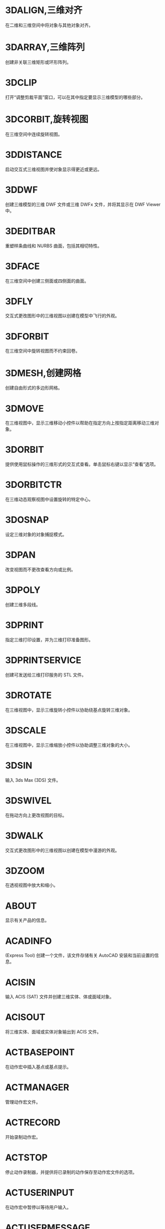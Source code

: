 * 3DALIGN,三维对齐
在二维和三维空间中将对象与其他对象对齐。

* 3DARRAY,三维阵列
创建非关联三维矩形或环形阵列。

* 3DCLIP
打开“调整剪裁平面”窗口，可以在其中指定要显示三维模型的哪些部分。

* 3DCORBIT,旋转视图
在三维空间中连续旋转视图。

* 3DDISTANCE
启动交互式三维视图并使对象显示得更近或更远。

* 3DDWF
创建三维模型的三维 DWF 文件或三维 DWFx 文件，并将其显示在 DWF Viewer 中。

* 3DEDITBAR
重塑样条曲线和 NURBS 曲面，包括其相切特性。

* 3DFACE
在三维空间中创建三侧面或四侧面的曲面。

* 3DFLY
交互式更改图形中的三维视图以创建在模型中飞行的外观。

* 3DFORBIT
在三维空间中旋转视图而不约束回卷。

* 3DMESH,创建网格
创建自由形式的多边形网格。

* 3DMOVE
在三维视图中，显示三维移动小控件以帮助在指定方向上按指定距离移动三维对象。

* 3DORBIT
提供使用鼠标操作的三维形式的交互式查看。单击鼠标右键以显示“查看”选项。

* 3DORBITCTR
在三维动态观察视图中设置旋转的特定中心。

* 3DOSNAP
设定三维对象的对象捕捉模式。

* 3DPAN
改变视图而不更改查看方向或比例。

* 3DPOLY
创建三维多段线。

* 3DPRINT
指定三维打印设置，并为三维打印准备图形。

* 3DPRINTSERVICE
创建可发送给三维打印服务的 STL 文件。

* 3DROTATE
在三维视图中，显示三维旋转小控件以协助绕基点旋转三维对象。

* 3DSCALE
在三维视图中，显示三维缩放小控件以协助调整三维对象的大小。

* 3DSIN
输入 3ds Max (3DS) 文件。

* 3DSWIVEL
在拖动方向上更改视图的目标。

* 3DWALK
交互式更改图形中的三维视图以创建在模型中漫游的外观。

* 3DZOOM
在透视视图中放大和缩小。

* ABOUT
显示有关产品的信息。

* ACADINFO
(Express Tool)
创建一个文件，该文件存储有关 AutoCAD 安装和当前设置的信息。

* ACISIN
输入 ACIS (SAT) 文件并创建三维实体、体或面域对象。

* ACISOUT
将三维实体、面域或实体对象输出到 ACIS 文件。

* ACTBASEPOINT
在动作宏中插入基点或基点提示。

* ACTMANAGER
管理动作宏文件。

* ACTRECORD
开始录制动作宏。

* ACTSTOP
停止动作录制器，并提供将已录制的动作保存至动作宏文件的选项。

* ACTUSERINPUT
在动作宏中暂停以等待用户输入。

* ACTUSERMESSAGE
将用户消息插入动作宏中。

* ADCCLOSE
关闭设计中心。

* ADCENTER
管理和插入诸如块、外部参照和填充图案等内容。

* ADCNAVIGATE
在“设计中心文件夹”选项卡中加载指定的图形文件、文件夹或网络路径。

* ADDSELECTED
创建一个新对象，该对象与选定对象具有相同的类型和常规特性，但具有不同的几何值。

* ADJUST
调整选定参考底图（DWF、DWFx、PDF 或 DGN）或图像的淡入度、对比度和单色设置。

* ALIASEDIT
(Express Tool)
创建、修改和删除 AutoCAD 命令别名。

* ALIGN
在二维和三维空间中将对象与其他对象对齐。

* ALIGNSPACE
(Express Tool)
基于在模型空间和图纸空间中指定的对齐点，在布局视口中调整视图的平移和缩放因子。

* AMECONVERT
将 AME 实体模型转换为 AutoCAD 实体对象。

* ANALYSISCURVATURE
在曲面上显示渐变色，以便评估曲面曲率的不同方面。

* ANALYSISDRAFT
在三维模型上显示渐变色，以便评估某部分与其模具之间是否具有足够的空间。

* ANALYSISOPTIONS
设置斑纹、曲率和拔模分析的显示选项。

* ANALYSISZEBRA
将条纹投影到三维模型上，以便分析曲面连续性。

* ANIPATH
保存相机在三维模型中移动或平移的动画。

* ANNORESET
重置选定注释性对象的所有换算比例图示的位置。

* ANNOUPDATE
更新现有注释性对象，使之与其样式的当前特性相匹配。

* APERTURE
控制对象捕捉靶框大小。

* APPAUTOLOADER
列出或重新加载在应用程序插件文件夹中的所有插件。

* APPLOAD
加载和卸载应用程序，定义要在启动时加载的应用程序。

* APPSTORE
打开 Autodesk App Store 网站。

* ARC, 圆弧
创建圆弧。

* ARCHIVE
将当前图纸集文件打包存储。

* ARCTEXT
(Express Tool)
沿圆弧放置文字。

* AREA,面积
计算对象或所定义区域的面积和周长。

* ARRAY,阵列
创建按指定方式排列的对象副本。

* ARRAYCLASSIC
使用传统对话框创建阵列。

* ARRAYCLOSE
保存或放弃对阵列的源对象的更改并退出阵列编辑状态。

* ARRAYEDIT
编辑关联阵列对象及其源对象。

* ARRAYPATH
沿路径或部分路径均匀分布对象副本。

* ARRAYPOLAR
围绕中心点或旋转轴在环形阵列中均匀分布对象副本。

* ARRAYRECT
将对象副本分布到行、列和标高的任意组合。

* ARX
加载、卸载 ObjectARX 应用程序并提供相关信息。

* ATTACH
将参照插入到外部文件，例如其他图形、光栅图像、点云、协调模型和参考底图。

* ATTACHURL
将超链接附着到图形中的对象或区域。

* ATTDEF
创建用于在块中存储数据的属性定义。

* ATTDISP
控制图形中所有块属性的可见性覆盖。

* ATTEDIT
更改块中的属性信息。

* ATTEXT
将与块关联的属性数据、文字信息提取到文件中。

* ATTIN
(Express Tool)
从外部制表符分隔的 ASCII 文件输入块属性值。

* ATTIPEDIT
更改块中属性的文本内容。

* ATTOUT
(Express Tool)
将块属性值输出为以制表符分隔的 ASCII 格式的外部文件。

* ATTREDEF
重定义块并更新关联属性。

* ATTSYNC
将块定义中的属性更改应用于所有块参照。

* AUDIT
检查图形的完整性并更正某些错误。

* AUTOCONSTRAIN
根据对象相对于彼此的方向将几何约束应用于对象的选择集。

* AUTOPUBLISH
将图形自动发布为 DWF、DWFx 或 PDF 文件，发布至指定位置。

* BACKGROUND
定义命名视图背景的类型、颜色、效果和位置。

* BACTION
向动态块定义中添加动作。

* BACTIONBAR
为参数对象的选择集显示或隐藏动作栏。

* BACTIONSET
指定与动态块定义中的动作相关联的对象选择集。

* BACTIONTOOL
向动态块定义中添加动作。

* BASE命令, 基点
为当前图形设置插入基点。

* BASSOCIATE
将动作与动态块定义中的参数相关联。

* BATTMAN
管理选定块定义的属性。

* BATTORDER
指定块属性的顺序。

* BAUTHORPALETTE
打开块编辑器中的“块编写选项板”窗口。

* BAUTHORPALETTECLOSE
关闭块编辑器中的“块编写选项板”窗口。

* BCLOSE
关闭块编辑器。

* BCONSTRUCTION
将块几何图形转换为可能会隐藏或显示的构造几何图形。

* BCOUNT
(Express Tool)
为选择集或整个图形中的每个块，创建实例数的报告。

* BCPARAMETER
将约束参数应用于选定的对象，或将标注约束转换为参数约束。

* BCYCLEORDER
更改动态块参照夹点的循环次序。

* BEDIT
在块编辑器中打开块定义。

* BESETTINGS
显示“块编辑器设置”对话框。

* BEXTEND
(Express Tool)
将对象扩展为块。

* BGRIPSET
创建、删除或重置与参数相关联的夹点。

* BLEND
在两条选定直线或曲线之间的间隙中创建样条曲线。

* BLOCK
从选定的对象中创建一个块定义。

* BLOCK?
(Express Tool)
在块定义中列出对象。

* BLOCKICON
为 AutoCAD 设计中心中显示的块生成预览图像。

* BLOCKREPLACE
(Express Tool)
将指定块的所有实例替换为不同的块。

* BLOCKSPALETTE
显示“块”选项板，可用于将块和图形插入到当前图形中。

* BLOCKSPALETTECLOSE
关闭“块”选项板。

* BLOCKTOXREF
(Express Tool)
将指定块的所有实例替换为外部参照。

* BLOOKUPTABLE
为动态块定义显示或创建查寻表。

* BMPOUT
将选定对象以与设备无关的位图格式保存到文件中。

* BOUNDARY
从封闭区域创建面域或多段线。

* BOX
创建三维实体长方体。

* BPARAMETER
向动态块定义中添加带有夹点的参数。

* BREAK
在两点之间打断选定对象。

* BREAKATPOINT
在指定点处将选定对象打断为两个对象。

* BREAKLINE
(Express Tool)
创建特征线，以及包含特征线符号的多段线。

* BREP
删除三维实体和复合实体的历史记录以及曲面的关联性。

* BROWSER
启动系统注册表中定义的默认 Web 浏览器。

* BSAVE
保存当前块定义。

* BSAVEAS
用新名称保存当前块定义的副本。

* BSCALE
(Express Tool)
相对于其插入点缩放块参照。

* BTABLE
将块的变量存储在块特性表中。

* BTESTBLOCK
在块编辑器内显示一个窗口，以测试动态块。

* BTRIM
(Express Tool)
将对象修剪为块。

* BURST
(Express Tool)
分解选定的块，同时保留块图层，并将属性值转换为文字对象。

* BVHIDE
使对象在动态块定义中的当前可见性状态下不可见，或在所有可见性状态下均不可见。

* BVSHOW
使对象在动态块定义中的当前可见性状态下可见，或在所有可见性状态下均可见。

* BVSTATE
创建、设置或删除动态块中的可见性状态。

* CAL
在命令提示下或在命令中计算数学和几何表达式。

* CAMERA
设置相机位置和目标位置，以创建并保存对象的三维透视视图。

* CDORDER
(Express Tool)
按选定对象的颜色编号排列其绘图顺序。

* CENTERDISASSOCIATE
从中心标记或中心线定义的对象中删除其关联性。

* CENTERLINE
创建与所选线和线性多段线线段关联的中心线几何图形。

* CENTERMARK
在选定的圆或圆弧的中心处创建关联的十字形标记。

* CENTERREASSOCIATE
将中心标记或中心线对象关联或者重新关联至选定的对象。

* CENTERRESET
将中心线重置为在 CENTEREXE 系统变量中指定的当前值。

* CHAMFER,倒角,斜角
为两个二维对象的边或三维实体的相邻面创建斜角或者倒角。

* CHAMFEREDGE
为三维实体边和曲面边建立倒角。

* CHANGE,更改特性
更改现有对象的特性。

* CHECKSTANDARDS
检查当前图形中是否存在标准冲突。

* CHPROP
更改对象的特性。

* CHSPACE
在布局上，在模型空间和图纸空间之间传输选定对象。

* CHURLS
(Express Tool)
提供一种方法，用来编辑以前为选定对象附着的 URL。

* CIRCLE,圆
创建圆。

* CLASSICGROUP
打开传统“对象编组”对话框。

* CLASSICIMAGE
管理当前图形中的参照图像文件。

* CLASSICINSERT
使用经典版本的 INSERT 命令，将块或图形插入到当前图形中。

* CLASSICLAYER
打开传统图层特性管理器。

* CLASSICXREF
管理当前图形中的参照图形文件。

* CLEANSCREENOFF
恢复在使用 CLEANSCREENON 之前的显示状态。

* CLEANSCREENON
清除工具栏和可固定窗口（命令窗口除外）的屏幕。

* CLIP
将选定对象（如块、外部参照、图像、视口和参考底图）修剪到指定的边界。

* CLIPIT
(Express Tool)
使用直线和曲线剪裁外部参照或图像。

* CLOSE
关闭当前图形。

* CLOSEALL
关闭当前所有打开的图形。

* CLOSEALLOTHER
关闭所有其他打开的图形，当前图形除外。

* COLOR
设置新对象的颜色。

* COMMANDLINE
显示“命令”窗口。

* COMMANDLINEHIDE
隐藏命令窗口。

* COMPARE
将指定图形文件与当前图形文件进行比较，在修订云线中使用颜色亮显差异。

* COMPARECLOSE
关闭“DWG 比较”工具栏并结束比较。

* COMPAREEXPORT
将比较结果输出到新图形文件（称为“快照图形”）中。

* COMPAREIMPORT
将比较图形中的对象输入到当前图形中。

* COMPAREINFO
提供一种插入或复制关于两个比较图形文件的特性信息的方法。

* COMPILE
将形文件和 PostScript 字体文件编译成 SHX 文件。

* CONE
创建三维实体圆锥体。

* CONSTRAINTBAR
显示或隐藏对象上的几何约束。

* CONSTRAINTSETTINGS
控制约束栏上几何约束的显示。

* CONVERT
转换传统多段线和图案填充以用于更高的产品版本。

* CONVERTCTB
将颜色相关的打印样式表 (CTB) 转换为命名打印样式表 (STB)。

* CONVERTOLDLIGHTS
将以先前图形文件格式创建的光源转换为当前格式。

* CONVERTOLDMATERIALS
转换旧材质以使用当前材质格式。

* CONVERTPSTYLES
将当前图形转换为命名或颜色相关打印样式。

* CONVTOMESH
将三维对象（例如多边形网格、曲面和实体）转换为网格对象。

* CONVTONURBS
将三维实体和曲面转换为 NURBS 曲面。

* CONVTOSOLID
将符合条件的三维对象转换为三维实体。

* CONVTOSURFACE
将对象转换为三维曲面。

* COORDINATIONMODELATTACH
将参照插入到协调模型中，例如 NWD 和 NWC Navisworks 文件。

* COPY, 复制, C, CP
在指定方向上按指定距离复制对象。

* COPYBASE
将选定的对象与指定的基点一起复制到剪贴板。

* COPYCLIP
将选定的对象复制到剪贴板。

* COPYHIST
将命令行历史记录文字复制到剪贴板。

* COPYLINK
将当前视图复制到剪贴板中以便链接到其他 OLE 应用程序。

* COPYM
(Express Tool)
使用“重复”、“阵列”、“定数等分”和“定距等分”选项复制多个对象。

* COPYTOLAYER
将一个或多个对象复制到其他图层。

* COUNT
计数并亮显图形中选定对象的实例。

* COUNTCLOSE
关闭“计数”工具栏并退出计数。

* COUNTFIELD
创建设置为当前计数值的字段。

* COUNTLIST
显示“计数”选项板以显示和管理计数的块。

* COUNTLISTCLOSE
关闭“计数”选项板。

* COUNTNAVNEXT
缩放到计数结果中的下一个对象。

* COUNTNAVPREV
缩放到计数结果中的上一个对象。

* COUNTTABLE
在图形中插入包含块名称和每个块的相应计数的表格。

* CUI
管理产品中自定义的用户界面元素。

* CUIEXPORT
将主 CUIx 文件中的自定义设置输出到企业或局部 CUIx 文件。

* CUIIMPORT
将企业或局部 CUIx 文件中的自定义设置输入到主 CUIx 文件。

* CUILOAD
加载自定义文件 (CUIx)。

* CUIUNLOAD
卸载 CUIx 文件。

* CUSTOMIZE
自定义工具选项板和工具选项板组。

* CUTCLIP
将选定的对象复制到剪贴板，并将其从图形中删除。

* CVADD
将控制点添加到 NURBS 曲面和样条曲线。

* CVHIDE
关闭所有 NURBS 曲面和曲线的控制点的显示。

* CVREBUILD
重新生成 NURBS 曲面和曲线的形状。

* CVREMOVE
删除 NURBS 曲面和曲线上的控制点。

* CVSHOW
显示指定 NURBS 曲面或曲线的控制点。

* CYLINDER
创建三维实体圆柱体。

* DATAEXTRACTION
从外部源提取图形数据，并将数据合并至数据提取表或外部文件。

* DATALINK
显示“数据链接”对话框。

* DATALINKUPDATE
将数据更新至已建立的外部数据链接或从已建立的外部数据链接更新数据。

* DBCCLOSE
关闭“选择数据对象”对话框（数据库连接管理器）。

* DBCCONFIGURE
打开“配置数据源”对话框（数据库连接管理器）

* DBCDEFINELLT
打开“选择数据库对象”对话框。

* DBCDEFINELT
打开“选择数据对象”对话框（数据库连接管理器）

* DBCONNECT
提供至外部数据库表的接口。

* DBLIST
列出图形中每个对象的数据库信息。

* DCALIGNED
约束不同对象上两个点之间的距离。

* DCANGULAR
约束直线段或多段线段之间的角度、由圆弧或多段线圆弧扫掠得到的角度，或对象上三个点之间的角度。

* DCCONVERT
将关联标注转换为标注约束。

* DCDIAMETER
约束圆或圆弧的直径。

* DCDISPLAY
显示或隐藏与对象选择集关联的动态约束。

* DCFORM
指定要创建的标注约束是动态约束还是注释性约束。

* DCHORIZONTAL
约束对象上的点或不同对象上两个点之间的 X 距离。

* DCLINEAR
根据尺寸界线原点和尺寸线的位置创建水平、垂直或旋转约束。

* DCRADIUS
约束圆或圆弧的半径。

* DCVERTICAL
约束对象上的点或不同对象上两个点之间的 Y 距离。

* DDEDIT
编辑单行文字、标注文字、属性定义和功能控制边框。

* DDPTYPE
指定点对象的显示样式及大小。

* DDVPOINT
设置三维观察方向。

* DELAY
在脚本中提供指定时间的暂停。

* DELCONSTRAINT
从对象的选择集中删除所有几何约束和标注约束。

* DETACHURL
删除图形中的超链接。

* DGNADJUST
调整 DGN 参考底图的淡入度、对比度和单色设置。

* DGNATTACH
将 DGN 文件作为参考底图插入到当前图形中。

* DGNCLIP
根据指定边界修剪选定 DGN 参考底图的显示。

* DGNEXPORT
从当前图形创建一个或多个 DGN 文件。

* DGNIMPORT
将数据从 DGN 文件输入到新的 DWG 文件或当前 DWG 文件，具体取决于 DGNIMPORTMODE 系统变量。

* DGNLAYERS
控制 DGN 参考底图中图层的显示。

* DGNMAPPING
允许用户创建和编辑用户定义的 DGN 映射设置。

* DIGITALSIGN
将数字签名附着到图形，如果进行了未经授权的更改，将删除该签名。

* DIM
使用单个命令创建多个标注和标注类型。

* DIMALIGNED
创建对齐线性标注。

* DIMANGULAR
创建角度标注。

* DIMARC
创建圆弧长度标注。

* DIMBASELINE
从上一个标注或选定标注的基线处创建线性标注、角度标注或坐标标注。

* DIMBREAK
在标注和尺寸界线与其他对象的相交处打断或恢复标注和尺寸界线。

* DIMCENTER
创建圆和圆弧的非关联中心标记或中心线。

* DIMCONSTRAINT
对选定对象或对象上的点应用标注约束，或将关联标注转换为标注约束。

* DIMCONTINUE
创建从上一个标注或选定标注的尺寸界线开始的标注。

* DIMDIAMETER
为圆或圆弧创建直径标注。

* DIMDISASSOCIATE
删除选定标注的关联性。

* DIMEDIT
编辑标注文字和尺寸界线。

* DIMEX
(Express Tool)
将命名标注样式及其设置输出到外部文件。

* DIMIM
(Express Tool)
从外部文件中输入命名标注样式及其设置。

* DIMINSPECT
为选定的标注添加或删除检验信息。

* DIMJOGGED
为圆和圆弧创建折弯标注。

* DIMJOGLINE
在线性标注或对齐标注中添加或删除折弯线。

* DIMLINEAR
创建线性标注。

* DIMORDINATE
创建坐标标注。

* DIMOVERRIDE
控制选定标注中使用的系统变量的替代值。

* DIMRADIUS
为圆或圆弧创建半径标注。

* DIMREASSOC
(Express Tool)
将测量值恢复为替代或修改的标注文字。

* DIMREASSOCIATE
将选定的标注关联或重新关联至对象或对象上的点。

* DIMREGEN
更新所有关联标注的位置。

* DIMROTATED
创建旋转线性标注。

* DIMSPACE
调整线性标注或角度标注之间的间距。

* DIMSTYLE命令
创建和修改标注样式。

* DIMTEDIT
移动和旋转标注文字并重新定位尺寸线。

* DIST
测量两点之间的距离和角度。

* DISTANTLIGHT
创建平行光。

* DIVIDE
创建沿对象的长度或周长等间隔排列的点对象或块。

* DONUT
创建实心圆或较宽的环。

* DOWNLOADMANAGER
报告当前下载的状态。

* DRAGMODE命令
控制进行拖动的对象的显示方式。

* DRAWINGRECOVERY
显示可以在程序或系统故障后修复的图形文件的列表。

* DRAWINGRECOVERYHIDE
关闭“图形修复管理器”。

* DRAWORDER
更改图像和其他对象的绘制顺序。

* DSETTINGS
设置栅格和捕捉、极轴和对象捕捉追踪、对象捕捉模式、动态输入和快捷特性。

* DUMPSHX
(Express Tool)
将现有 SHX（已编译）文件转换为等效的 SHP（已反编译）文件

* DVIEW
使用相机和目标来定义平行投影或透视视图。

* DWFADJUST
调整 DWF 或 DWFx 参考底图的淡入度、对比度和单色设置。

* DWFATTACH
将 DWF 或 DWFx 文件作为参考底图插入到当前图形中。

* DWFCLIP
根据指定边界修剪选定 DWF 或 DWFx 参考底图的显示。

* DWFFORMAT
设置特定命令中的输出默认格式为 DWF 或 DWFx。

* DWFLAYERS
控制 DWF 或 DWFx 参考底图中图层的显示。

* DWGCONVERT
为选定的图形文件转换图形格式版本。

* DWGHISTORY
将打开“图形历史记录”选项板，其中显示了由支持的云存储提供程序维护的当前图形的版本历史记录。

* DWGHISTORYCLOSE
关闭“图形历史”选项板。

* DWGLOG
(Express Tool)
在访问每个图形文件时，为其创建和维护单个日志文件。

* DWGPROPS
设置和显示当前图形的文件特性。

* DXBIN
输入 AutoCAD DXB（二进制图形交换）文件。

* EATTEDIT
在块参照中编辑属性。

* EATTEXT
将块属性信息输出为表格或外部文件。

* EDGE
更改三维面的边的可见性。

* EDGESURF
在四条相邻的边或曲线之间创建网格。

* EDITSHOT
以运动或不运动方式编辑保存的命名视图。

* EDITTIME
(Express Tool)
跟踪图形的活动编辑时长。

* ELEV
设置新对象的标高和拉伸厚度。

* ELLIPSE
创建椭圆或椭圆弧。

* ERASE
从图形中删除对象。

* ETRANSMIT
将一组文件打包以进行 Internet 传递。

* EXOFFSET
(Express Tool)
偏移选定的对象。

* EXPLAN
(Express Tool)
显示指定 UCS 的 XY 平面的正交视图，而不改变视图的放大。

* EXPLODE
将复合对象分解为其组件对象。

* EXPORT
以其他文件格式保存图形中的对象。

* EXPORTDWF
创建 DWF 文件，并使用户可于逐张图纸上设置各个页面设置替代。

* EXPORTDWFX
创建 DWFx 文件，从中可逐页设置各个页面设置替代。

* EXPORTLAYOUT
创建新图形的模型空间中当前布局的视觉表示。

* EXPORTPDF
从模型空间中的单个布局、所有布局或指定区域生成 PDF 文件。

* EXPORTSETTINGS
输出到 DWF、DWFx 或 PDF 文件时调整页面设置和图形选择。

* EXPORTTOAUTOCAD
创建可以在产品（如 AutoCAD）中打开的 AEC 文件的版本。

* EXPRESSMENU
(Express Tool)
加载 AutoCAD Express Tools 菜单并在菜单栏上显示 Express 菜单。

* EXPRESSTOOLS
(Express Tool)
加载 AutoCAD Express Tools 库，将 Express 文件夹放置在搜索路径中，并在菜单栏上加载并放置 Express 菜单。

* EXTEND
扩展对象以与其他对象的边相接。

* EXTERNALREFERENCES
打开“外部参照”选项板。

* EXTERNALREFERENCESCLOSE
关闭“外部参照”选项板。

* EXTRIM
(Express Tool)
修剪由选定的多段线、直线、圆、圆弧、椭圆、文字、多行文字或属性定义指定的剪切边上的所有对象。

* EXTRUDE
从封闭区域的对象创建三维实体，或从具有开口的对象创建三维曲面。

* FIELD
创建带字段的多行文字对象，该对象可以随着字段值的更改而自动更新。

* FILETAB
显示位于绘图区域顶部的文件选项卡。

* FILETABCLOSE
隐藏位于绘图区域顶部的文件选项卡。

* FILL
控制诸如图案填充、二维实体和宽多段线等填充对象的显示。

* FILLET,圆角
两个二维对象的圆角或倒角，或者三维实体的相邻面。

* FILLETEDGE
为实体对象边建立圆角。

* FILTER
创建一个要求列表，对象必需符合这些要求才能包含在选择集中。

* FIND
查找指定的文字，然后可以选择性地将其替换为其他文字。

* FLATSHOT
基于当前视图创建所有三维对象的二维表示。

* FLATTEN
(Express Tool)
将三维几何图形转换为投影的二维表示。

* FREESPOT
创建自由聚光灯（未指定目标的聚光灯）。

* FREEWEB
创建自由光域灯光（未指定目标的光域灯光）。

* FS
(Express Tool)
创建接触选定对象的所有对象的选择集。

* GATTE
(Express Tool)
全局更改用于指定块的全部实例的属性值。

* GCCOINCIDENT
约束两个点使其重合，或者约束一个点使其位于曲线（或曲线的延长线）上。

* GCCOLLINEAR
使两条或多条直线段沿同一直线方向。

* GCCONCENTRIC
将两个圆弧、圆或椭圆约束到同一个中心点。

* GCEQUAL
将选定圆弧和圆的尺寸重新调整为半径相同，或将选定直线的尺寸重新调整为长度相同。

* GCFIX
将点和曲线锁定在位。

* GCHORIZONTAL
使直线或点对位于与当前坐标系的 X 轴平行的位置。

* GCPARALLEL
使选定的直线彼此平行。

* GCPERPENDICULAR
使选定的直线位于彼此垂直的位置。

* GCSMOOTH
将样条曲线约束为连续，并与其他样条曲线、直线、圆弧或多段线保持 G2 连续性。

* GCSYMMETRIC
使选定对象受对称约束，相对于选定直线对称。

* GCTANGENT
将两条曲线约束为保持彼此相切或其延长线保持彼此相切。

* GCVERTICAL
使直线或点对位于与当前坐标系的 Y 轴平行的位置。

* GEOGRAPHICLOCATION
将地理位置信息指定给图形文件。

* GEOLOCATEME
显示或隐藏在模型空间中对应于您当前位置的坐标处的指示器。

* GEOMAP
将在当前视口中通过联机地图服务显示地图。

* GEOMAPIMAGE
将联机地图的一部分捕获到称为地图图像的对象，然后将其嵌入在绘图区域中。

* GEOMAPIMAGEUPDATE
从联机地图服务更新地图图像并且可以选择重置其分辨率，以便提供最佳的屏幕查看效果。

* GEOMARKLATLONG
将位置标记放置在由纬度和经度定义的位置上。

* GEOMARKME
将位置标记放置在绘图区域中与您当前位置相对应的坐标上。

* GEOMARKPOINT
将位置标记放置在模型空间中的指定点处。

* GEOMARKPOSITION
将位置标记放置在指定的位置。

* GEOMCONSTRAINT
应用对象之间或对象上的点之间的几何关系或使其永久保持。

* GEOREMOVE
从图形文件中删除所有地理位置信息。

* GEOREORIENTMARKER
更改模型空间中地理标记的北向和位置，而不更改其纬度和经度。

* GETSEL
(Express Tool)
基于图层和对象类型过滤器，创建对象的选择集。

* GOTOSTART
从当前图形切换到“开始”选项卡。

* GOTOURL
打开文件或与附加到对象的超链接关联的 Web 页。

* GRADIENT
使用渐变填充填充封闭区域或选定对象。

* GRAPHICSCONFIG
将硬件加速设置为开或关，并提供对显示性能选项的访问。

* GRAPHSCR
将使文本窗口显示在应用程序窗口的后面。

* GRID,栅格
在当前视口中显示栅格图案。

* GROUP,编组
创建和管理已保存的对象集（称为编组）。

* GROUPEDIT
将对象添加到选定的组以及从选定组中删除对象，或重命名选定的组。

* HATCH,填充
使用填充图案、实体填充或渐变填充来填充封闭区域或选定对象。

* HATCHEDIT
修改现有的图案填充或填充。

* HATCHGENERATEBOUNDARY
围绕选定的图案填充创建非关联多段线。

* HATCHSETBOUNDARY
重新定义选定的图案填充或填充以符合不同的闭合边界。

* HATCHSETORIGIN
控制选定图案填充的填充图案生成的起始位置。

* HATCHTOBACK
将图形中所有图案填充的绘图次序设定为在所有其他对象之后。

* HELIX
创建二维螺旋或三维弹簧。

* HELP
显示联机或脱机帮助系统。

* HIDE
在二维线框视觉样式中不显示隐藏线的情况下，显示三维模型。

* HIDEOBJECTS
暂时不显示选定对象。

* HIDEPALETTES
隐藏所有显示的选项板及功能区和图形选项卡。

* HIGHLIGHTNEW
控制是否使用橙色点在用户界面中亮显产品更新中新增和改进的功能。

* HLSETTINGS
设置诸如隐藏线的特性的显示。

* HYPERLINK
将超链接附着到对象或修改现有超链接。

* HYPERLINKOPTIONS
控制超链接光标、工具提示和快捷菜单的显示。

* ID
显示指定位置的 UCS 坐标值。

* IGESEXPORT
将当前图形中的选定对象保存为新的 IGES（*.igs 或 *.iges）文件。

* IGESIMPORT
将数据从 IGES（*.igs 或 *.iges）文件输入到当前图形中。

* IMAGE
显示“外部参照”选项板。

* IMAGEADJUST
控制图像的亮度、对比度和淡入度值。

* IMAGEAPP (Express Tool)
为 IMAGEEDIT 指定图像编辑程序。

* IMAGEATTACH
将参照插入图像文件中。

* IMAGECLIP
根据指定边界修剪选定图像的显示。

* IMAGEEDIT
(Express Tool)
启动通过 IMAGEAPP 为选定图像指定的图像编辑程序。

* IMAGEQUALITY
控制图像的显示质量。

* IMPORT
将不同格式的文件输入当前图形中。

* IMPRINT
压印三维实体或曲面上的二维几何图形，从而在平面上创建其他边。

* INPUTSEARCHOPTIONS
可以打开控制命令行建议列表（用于命令、系统变量和命名对象）的显示设置的对话框。

* INSERT
显示“块”选项板，可用于将块和图形插入到当前图形中。

* INSERTOBJ
插入链接或内嵌对象。

* INTERFERE
通过两组选定三维实体之间的干涉创建临时三维实体。

* INTERSECT
通过重叠实体、曲面或面域创建三维实体、曲面或二维面域。

* ISODRAFT
启用或禁用等轴测草图设置，然后指定当前二维等轴测草图平面。

* ISOLATEOBJECTS
暂时不显示选定对象之外的所有对象。

* ISOPLANE
指定二维等轴测图形的当前平面。

* JOIN
合并线性和弯曲对象的端点，以便创建单个对象。

* JPGOUT
将选定对象以 JPEG 文件格式保存到文件中。

* JULIAN
(Express Tool)
包含 DATE 工具和多个 AutoCAD 公历日期和日历日期转化例程。

* JUSTIFYTEXT
更改选定文字对象的对正点而不更改其位置。

* LAYCUR
将选定对象的图层特性更改为当前图层的特性。

* LAYDEL
删除图层上的所有对象并清理该图层。

* LAYER,图层
管理图层和图层特性。

* LAYERCLOSE
关闭图层特性管理器。

* LAYERP
放弃对图层设置的上一个或上一组更改。

* LAYERPALETTE
打开无模式图层特性管理器。

* LAYERPMODE
打开和关闭追踪 LAYERP 命令对使用的图层设置所做的更改。

* LAYERSTATE
保存、恢复和管理称为图层状态的图层设置的集合。

* LAYERSTATESAVE
显示“要保存的新图层状态”对话框，从中可以提供新图层状态的名称和说明。

* LAYFRZ
冻结选定对象所在的图层。

* LAYISO
隐藏或锁定除选定对象所在图层外的所有图层。

* LAYLCK
锁定选定对象所在的图层。

* LAYMCH
更改选定对象所在的图层，以使其匹配目标图层。

* LAYMCUR
将当前图层设定为选定对象所在的图层。

* LAYMRG
将选定图层合并为一个目标图层，并从图形中将它们删除。

* LAYOFF
关闭选定对象所在的图层。

* LAYON
打开图形中的所有图层。

* LAYOUT
创建和修改图形布局。

* LAYOUTMERGE
(Express Tool)
将指定的布局组合为单个布局。

* LAYOUTWIZARD
创建新的布局选项卡并指定页面和打印设置。

* LAYTHW
解冻图形中的所有图层。

* LAYTRANS
当前图形中的图层转换为指定的图层标准。

* LAYULK
解锁选定对象所在的图层。

* LAYUNISO
恢复使用 LAYISO 命令隐藏或锁定的所有图层

* LAYVPI
冻结除当前视口外的所有布局视口中的选定图层。

* LAYWALK
显示选定图层上的对象并隐藏所有其他图层上的对象。

* LEADER
创建连接注释与特征的线。

* LENGTHEN
更改对象的长度和圆弧的包含角。

* LIGHT
创建光源。

* LIGHTLIST
显示用于列出模型中所有光源的“模型中的光源”选项板。

* LIGHTLISTCLOSE
关闭“模型中的光源”选项板。

* LIMITS
在绘图区域中设置不可见的矩形边界，该边界可以限制栅格显示并限制单击或输入点位置。

* LINE
创建一系列连续的直线段。每条线段都是可以单独进行编辑的直线对象。

* LINETYPE
加载、设置和修改线型。

* LIST
为选定对象显示特性数据。

* LIVESECTION
打开选定截面对象的活动截面。

* LOAD
使编译的形 (SHX) 文件中的符号可供 SHAPE 命令使用。

* LOFT
在若干横截面之间的空间中创建三维实体或曲面。

* LOGFILEOFF
关闭通过 LOGFILEON 命令打开的命令历史记录日志文件。

* LOGFILEON
将命令历史记录的内容写入到文件中。

* LSP
(Express Tool)
显示所有可用 AutoLISP 命令、函数和变量的列表。

* LSPSURF
(Express Tool)
按单个函数显示 AutoLISP 文件的内容。

* LTSCALE命令
设定全局线型比例因子。

* LWEIGHT
设置当前线宽、线宽显示选项和线宽单位。

* MAKELISPAPP
将一个或多个 AutoLISP (LSP) 源文件编译到可分发给用户并保护代码的应用程序 (VLX) 文件中。

* MARKUP
打开标记集管理器。

* MARKUPCLOSE
关闭标记集管理器。

* MASSPROP
计算选定二维面域或三维实体的质量特性。

* MATBROWSERCLOSE
关闭材质浏览器。

* MATBROWSEROPEN
打开材质浏览器。

* MATCHCELL
将选定表格单元的特性应用于其他表格单元。

* MATCHPROP
将选定对象的特性应用于其他对象。

* MATEDITORCLOSE
关闭材质编辑器。

* MATEDITOROPEN
打开材质编辑器。

* MATERIALASSIGN
将在 CMATERIAL 系统变量中定义的材质指定给所选择的对象。

* MATERIALATTACH
将材质与图层关联。

* MATERIALMAP
调整将纹理贴图到面或对象的方式。

* MATERIALS
打开材质浏览器。

* MATERIALSCLOSE
关闭材质浏览器。

* MEASURE
沿对象的长度或周长按测定间隔创建点对象或块。

* MEASUREGEOM
测量选定对象的距离、半径、角度、面积和体积，测量一系列点或者动态测量。

* MENU
旧式的。加载自定义文件。

* MESH
创建三维网格图元对象，例如长方体、圆锥体、圆柱体、棱锥体、球体、楔体或圆环体。

* MESHCAP
创建用于连接开放边的网格面。

* MESHCOLLAPSE
合并选定网格面或边的顶点。

* MESHCREASE
锐化选定网格子对象的边。

* MESHEXTRUDE
将网格面延伸到三维空间。

* MESHMERGE
将相邻面合并为单个面。

* MESHOPTIONS
显示“网格镶嵌选项”对话框，此对话框用于控制将现有对象转换为网格对象时的默认设置。

* MESHPRIMITIVEOPTIONS
显示“网格图元选项”对话框，此对话框用于设置图元网格对象的镶嵌默认值。

* MESHREFINE
成倍增加选定网格对象或面中的面数。

* MESHSMOOTH
将三维对象（例如多边形网格、曲面和实体）转换为网格对象。

* MESHSMOOTHLESS
将网格对象的平滑度降低一级。

* MESHSMOOTHMORE
将网格对象的平滑度提高一级。

* MESHSPIN
旋转两个三角形网格面的相邻边。

* MESHSPLIT
将一个网格面拆分为两个面。

* MESHUNCREASE
删除选定网格面、边或顶点的锐化。

* MIGRATEMATERIALS
在工具选项板中查找任何传统材质，并将这些材质转换为常规类型。

* MINSERT
在矩形阵列中插入一个块的多个实例。

* MIRROR,镜像
创建选定对象的镜像副本。

* MIRROR3D
创建镜像平面上选定三维对象的镜像副本。

* MKLTYPE
(Express Tool)
基于选定对象创建线型定义，并将它们存储在指定的线型定义 (LIN) 文件中。

* MKSHAPE
(Express Tool)
基于选定对象创建形状定义。

* MLEADER
创建多重引线对象。

* MLEADERALIGN
对齐并间隔排列选定的多重引线对象。

* MLEADERCOLLECT
将包含块的选定多重引线整理到行或列中，并通过单引线显示结果。

* MLEADEREDIT
将引线添加至多重引线对象，或从多重引线对象中删除引线。

* MLEADERSTYLE
创建和修改多重引线样式。

* MLEDIT
编辑多线交点、打断点和顶点。

* MLINE
创建多条平行线。

* MLSTYLE
创建、修改和管理多线样式。

* MOCORO
(Express Tool)
使用单个命令移动、复制、旋转和缩放选定的对象。

* MODEL
从命名的布局选项卡切换到“模型”选项卡。

* MOVE,移动
在指定方向上按指定距离移动对象。

* MOVEBAK
(Express Tool)
更改图形备份 (BAK) 文件的目标文件夹。

* MPEDIT
(Express Tool)
编辑多个多段线；还将多个直线和圆弧对象转换为多段线对象。

* MREDO
恢复之前几个用 UNDO 或 U 命令放弃的效果。

* MSLIDE
创建当前模型视口或当前布局的幻灯片文件。

* MSPACE
在布局中，从图纸空间切换到布局视口中的模型空间。

* MSTRETCH
(Express Tool)
拉伸具有多个交叉窗口和交叉多边形的对象。

* MTEDIT
编辑多行文字。

* MTEXT
创建多行文字对象。

* MULTIPLE
重复指定下一条命令直至被取消。

* MVIEW
创建并控制布局视口。

* MVSETUP
设置图形规格。

* NAVBAR
提供对通用界面中的查看工具的访问。

* NAVSMOTION
为出于设计检查、演示以及书签样式导航目的而创建和回放电影式相机动画提供屏幕上显示。

* NAVSMOTIONCLOSE
关闭 ShowMotion 界面，可以在其中通过选择命名视图在图形中导航。

* NAVSWHEEL
提供对可通过光标快速访问的增强导航工具的访问。

* NAVVCUBE
指示当前查看方向。拖动或单击 ViewCube 可旋转场景。

* NCOPY
复制包含在外部参照、块或 DGN 参考底图中的对象。

* NETLOAD
加载 .NET 应用程序。

* NEW
创建新图形。

* NEWSHEETSET
创建用于管理图形布局、文件路径和工程数据的新图纸集数据文件。

* NEWSHOT
创建包含运动的命名视图，该视图将在使用 ShowMotion 查看时回放

* NEWVIEW
通过当前视口中的显示或者定义矩形窗口，保存新的命名视图。

* OBJECTSCALE
为注释性对象添加或删除支持的比例。

* OFFSET
创建同心圆、平行线和平行曲线。

* OFFSETEDGE
创建闭合多段线或样条曲线对象，该对象在三维实体或曲面上从选定平整面的边以指定距离偏移。

* OLECONVERT
为嵌入的 OLE 对象指定不同的源应用程序，并控制是否用图标来表示该 OLE 对象。

* OLELINKS
更新、更改和取消所选的链接 OLE 对象。

* OLEOPEN
在选定 OLE 对象的源应用程序中打开该对象。

* OLERESET
将所选的 OLE 对象恢复为其原始大小和形状。

* OLESCALE
控制选定的 OLE 对象的大小、比例和其他特性。

* OOPS
恢复删除的对象。

* OPEN,Ctrl+O
打开现有的图形文件。

* OPENDWFMARKUP
打开包含标记的 DWF 或 DWFx 文件。

* OPENFROMWEBMOBILE
从联机 Autodesk Account 打开图形文件。

* OPENSHEETSET
打开选定的图纸集。

* OPTIONS
自定义程序设置。

* ORTHO
约束光标在水平方向或垂直方向移动。

* OSNAP
设置执行对象捕捉模式。

* OVERKILL
删除重复或重叠的直线、圆弧和多段线。此外，合并局部重叠或连续的直线、圆弧和多段线。

* PAGESETUP
控制每个新建布局的页面布局、打印设备、图纸尺寸和其他设置。

* PAN,漫游
改变视图而不更改查看方向或比例。

* PARAMETERS
打开“参数管理器”选项板，它包括当前图形中的所有标注约束参数、参照参数和用户变量。

* PARAMETERSCLOSE
关闭“参数管理器”选项板。

* PARTIALOAD
将附加几何图形加载到局部打开的图形中。

* PARTIALOPEN
将选定视图或图层中的几何图形和命名对象加载到图形中。

* PASTEASHYPERLINK
创建到文件的超链接，并将其与选定的对象关联。

* PASTEBLOCK
将剪贴板中的对象作为块粘贴到当前图形中。

* PASTECLIP
将剪贴板中的对象粘贴到当前图形中。

* PASTEORIG
使用原坐标将剪贴板中的对象粘贴到当前图形中。

* PASTESPEC
将剪贴板中的对象粘贴到当前图形中，并控制数据的格式。

* PCEXTRACTCENTERLINE
穿过点云中的圆柱段中心轴创建一条线。

* PCEXTRACTCORNER
在点云中三个平面线段的交点处创建点对象。

* PCEXTRACTEDGE
类推两个相邻平面线段的交点，然后沿着边创建一条线。

* PCEXTRACTSECTION
通过点云从截面生成二维几何图形。

* PCINWIZARD
显示向导，将 PCP 和 PC2 配置文件打印设置输入到模型或当前布局中。

* PDFADJUST
调整 PDF 参考底图的淡入度、对比度和单色设置。

* PDFATTACH
将 PDF 文件作为参考底图插入到当前图形中。

* PDFCLIP
根据指定边界修剪选定 PDF 参考底图的显示。

* PDFIMPORT
从指定的 PDF 文件输入几何图形、填充、光栅图像和 TrueType 文字对象。

* PDFLAYERS
控制 PDF 参考底图中图层的显示。

* PDFSHXTEXT
将从 PDF 文件中输入的 SHX 几何图形转换为单个多行文字对象。

* PEDIT
编辑多段线、要合并到多段线的对象以及相关对象。

* PFACE
逐个顶点创建三维多面网格。

* PLAN
显示指定用户坐标系的 XY 平面的正交视图。

* PLANESURF
创建平面曲面。

* PLINE,PL,多段线
创建二维多段线，它是由直线段和圆弧段组成的单个对象。

* PLOT,打印
将图形打印到绘图仪、打印机或文件。

* PLOTSTAMP
将打印戳记和类似日期、时间和比例的信息一起放在每个图形的指定角，并将其记录到文件中。

* PLOTSTYLE
控制附着到当前布局、并可指定给对象的命名打印样式。

* PLOTTERMANAGER
显示绘图仪管理器，从中可以添加或编辑绘图仪配置。

* PLT2DWG
(Express Tool)
将传统 HPGL 文件输入到当前图形中，并保留所有颜色。

* PMTOGGLE
控制性能录制器处于打开还是关闭状态。

* PNGOUT
将选定对象以便携式网络图形格式保存到文件中。

* POINT
创建点对象。

* POINTCLOUDATTACH
将点云扫描 (RCS）或项目文件 (RCP) 插入到当前图形中。

* POINTCLOUDCOLORMAP
显示“点云颜色映射”对话框，用于定义强度、标高和分类点云样式化的设置。

* POINTCLOUDCROP
将选定的点云裁剪为指定的多边形、矩形或圆形边界。

* POINTCLOUDCROPSTATE
保存、恢复和删除点云裁剪状态。

* POINTCLOUDMANAGER
显示“点云管理器”选项板，用于控制点云项目、面域和扫描的显示。

* POINTCLOUDMANAGERCLOSE
关闭点云管理器。

* POINTCLOUDSTYLIZE
控制点云的颜色。

* POINTCLOUDUNCROP
从选定的点云删除所有修剪区域。

* POINTLIGHT
创建可从所在位置向所有方向发射光线的点光源。

* POLYGON
创建等边闭合多段线。

* POLYSOLID
创建墙或一系列墙形状的三维实体。

* PRESSPULL
通过拉伸和偏移动态修改对象。

* PREVIEW
将要打印图形时显示此图形。

* PROJECTGEOMETRY
从不同方向将点、直线或曲线投影到三维实体或曲面上。

* PROPERTIES
控制现有对象的特性。

* PROPERTIESCLOSE
关闭“特性”选项板。

* PROPULATE
(Express Tool)
更新、列出或清除“图形特性”数据。

* PSBSCALE
(Express Tool)
指定或更新块对象相对于图纸空间的比例。

* PSETUPIN
将用户定义的页面设置输入到新的图形布局中。

* PSOUT
从 DWG 文件创建 PostScript 文件。

* PSPACE
在布局中，从布局视口中的模型空间切换到图纸空间。

* PSTSCALE
(Express Tool)
指定或更新文字对象相对于图纸空间的比例。

* PTYPE
指定点对象的显示样式及大小。

* PUBLISH
将图形发布为 DWF、DWFx 和 PDF 文件，或发布到打印机或绘图仪。

* PURGE,清理
删除图形中未使用的项目，例如块定义和图层。

* PURGEAECDATA,清理AEC
在命令提示下删除图形中不可见的 AEC 数据（AutoCAD Architecture 和 AutoCAD Civil 3D 自定义对象）。

* PUSHTODOCSCLOSE
打开“Push to Autodesk Docs”选项板。

* PUSHTODOCSOPEN
将打开“Push to Autodesk Docs”选项板，从中可以选择要作为 PDF 上载到 Autodesk Docs 的 AutoCAD 布局。

* PYRAMID
创建三维实体棱锥体。

* QCCLOSE
关闭“快速计算器”计算器。

* QDIM
从选定对象快速创建一系列标注。

* QLATTACH
(Express Tool)
将引线附着到多行文字、公差或块参照对象。

* QLATTACHSET
(Express Tool)
将引线全局附着到多行文字、公差或块参照对象。

* QLDETACHSET
(Express Tool)
从多行文字、公差或块参照对象拆离引线。

* QLEADER
创建引线和引线注释。

* QNEW
从指定的图形样板文件启动新图形。

* QQUIT
(Express Tool)
关闭所有打开的图形，然后退出。

* QSAVE
使用指定的默认文件格式保存当前图形。

* QSELECT
根据过滤条件创建选择集。

* QTEXT
控制文字和属性对象的显示和打印。

* QUICKCALC
打开“快速计算器”计算器。

* QUICKCUI
以收拢状态显示自定义用户界面编辑器。

* QUICKPROPERTIES
为选定的对象显示快捷特性数据。

* QUIT
退出程序。

* QVDRAWING
使用预览图像显示打开的图形和图形中的布局。

* QVDRAWINGCLOSE
关闭打开的图形及其布局的预览图像。

* QVLAYOUT
显示当前图形中模型空间和布局的预览图像。

* QVLAYOUTCLOSE
关闭当前图形中模型空间和布局的预览图像

* RAY
创建始于一点并无限延伸的线性对象。

* RECOVER
修复损坏的图形文件，然后重新打开。

* RECOVERALL
修复损坏的图形文件以及所有附着的外部参照。

* RECTANG
创建矩形多段线。

* REDEFINE
恢复被 UNDEFINE 替代的 AutoCAD 内部命令。

* REDIR
(Express Tool)
重定义外部参照、图像、形状、样式和 rtext 中硬编码的路径。

* REDIRMODE
(Express Tool)
通过指定包含哪些对象类型，设置 REDIR Express Tool 的选项。

* REDO
恢复上一个用 UNDO 或 U 命令放弃的效果。

* REDRAW
刷新当前视口中的显示。

* REDRAWALL
刷新所有视口中的显示。

* REFCLOSE
保存或放弃在位编辑参照（外部参照或块定义）时所做的更改。

* REFEDIT
直接在当前图形中编辑外部参照或块定义。

* REFSET
在位编辑参照（外部参照或块定义）时从工作集添加或删除对象。

* REGEN
在当前视口内重新生成图形。

* REGEN3
在图形中重新生成视图，以修复三维实体和曲面显示中的异常问题。

* REGENALL
重生成整个图形并刷新所有视口。

* REGENAUTO
旧式的。控制图形的自动重生成。

* REGION
将封闭区域的对象转换为二维面域对象。

* REINIT
重新初始化数字化仪、数字化仪的输入/输出端口和程序参数文件。

* RENAME
更改指定给项目（例如图层和标注样式）的名称。

* RENDER
创建三维实体或曲面模型的真实照片级图像或真实着色图像。

* RENDERCROP
渲染视口内指定的矩形区域（称为修剪窗口）。

* RENDERENVIRONMENT
控制与渲染环境相关的设置。

* RENDERENVIRONMENTCLOSE
关闭“渲染环境和曝光”选项板。

* RENDEREXPOSURE
控制与渲染环境相关的设置。

* RENDEREXPOSURECLOSE
关闭“渲染环境和曝光”选项板。

* RENDERONLINE
使用 Autodesk 联机资源来创建三维实体或曲面模型的图像。

* RENDERPRESETS
指定渲染预设和可重复使用的渲染参数，以便渲染图像。

* RENDERPRESETSCLOSE
关闭“渲染预设管理器”选项板。

* RENDERWIN
旧式的。显示“渲染”窗口而不启动渲染操作。

* RENDERWINDOW
显示“渲染”窗口而不启动渲染操作。

* RENDERWINDOWCLOSE
关闭“渲染”窗口。

* REPURLS
(Express Tool)
在附着到所有选定对象的超链接中使用的 URL 中，查找和替换指定的文本字符串。

* RESETBLOCK
将一个或多个动态块参照重置为块定义的默认值。

* RESUME
继续执行被中断的脚本文件。

* REVCLOUD
创建或修改修订云线。

* REVCLOUDPROPERTIES
控制选定修订云线中圆弧的近似弦长。

* REVERSE
反转选定直线、多段线、样条曲线和螺旋的顶点，对于具有包含文字的线型或具有不同起点宽度和端点宽度的宽多段线，此操作非常有用。

* REVERT
(Express Tool)
关闭并重新打开当前图形。

* REVOLVE
通过绕轴扫掠对象创建三维实体或曲面。

* REVSURF
通过绕轴旋转轮廓来创建网格。

* RIBBON
显示功能区。

* RIBBONCLOSE
隐藏功能区。

* ROTATE
绕基点旋转对象。

* ROTATE3D
绕三维轴移动对象。

* RPREF
显示用于配置渲染设置的“渲染预设管理器”选项板。

* RPREFCLOSE
关闭“渲染设置管理器”选项板。

* RSCRIPT
重复执行脚本文件。

* RTEDIT
(Express Tool)
编辑现有的远程文字 (rtext) 对象。

* RTEXT
(Express Tool)
创建远程文字 (rtext) 对象。

* RTUCS
(Express Tool)
使用定点设备动态旋转 UCS。

* RULESURF
创建用于表示两条直线或曲线之间的曲面的网格。

* SAVE,Ctrl+S
使用不同的文件名或位置保存当前图形，而不更改当前图形文件。

* SAVEALL
(Express Tool)
保存所有打开的图形。

* SAVEAS
使用新文件名或位置保存当前图形的副本。

* SAVEIMG
将渲染图像保存到文件中。

* SAVETOWEBMOBILE
将当前图形的副本保存到 Autodesk Account。

* SCALE,缩放
放大或缩小选定对象，使缩放后对象的比例保持不变。

* SCALELISTEDIT
控制可用于布局视口、页面布局和打印的缩放比例的列表。

* SCALETEXT
增大或缩小选定文字对象而不更改其位置。

* SCRIPT
从脚本文件执行一系列命令。

* SCRIPTCALL
从脚本文件执行一系列命令和嵌套脚本。

* SECTION
使用平面与三维实体、曲面或网格的交点创建二维面域对象。

* SECTIONPLANE
以通过三维对象和点云创建剪切平面的方式创建截面对象。

* SECTIONPLANEJOG
将折弯线段添加至截面对象。

* SECTIONPLANESETTINGS
设置选定截面平面的显示选项。

* SECTIONPLANETOBLOCK
将选定截面平面保存为二维或三维块。

* SECTIONSPINNERS
显示对话框，以便为“截面平面”功能区上下文选项卡中的“截面对象偏移”和“切片厚度”控件设置增量值。

* SECURITYOPTIONS
控制在 AutoCAD 中运行可执行文件的安全性限制。

* SELECT
将选定对象置于“上一个”选择集中。

* SELECTSIMILAR
查找当前图形中与选定对象特性匹配的所有对象，然后将它们添加到选择集中。

* SETBYLAYER
将选定对象的特性替代更改为“ByLayer”。

* SETVAR
列出或更改系统变量的值。

* SHADEMODE
控制三维对象的显示。

* SHAPE
从使用 LOAD 加载的形文件（SHX 文件）中插入形。

* SHARE
共享指向当前图形副本的链接，以在 AutoCAD Web 应用程序中查看或编辑。图形副本包含所有外部参照和图像。

* SHAREDVIEWS
打开“共享视图”选项板。

* SHAREDVIEWSCLOSE
关闭“共享视图”选项板。

* SHAREVIEW
发布当前空间或整个图形的表示，以供联机查看和共享。

* SHEETSET
打开图纸集管理器。

* SHEETSETHIDE
关闭图纸集管理器。

* SHELL
访问操作系统命令。

* SHOWPALETTES
恢复隐藏的选项板、功能区和图形选项卡的显示。

* SHOWRENDERGALLERY
显示在 Autodesk 帐户中渲染和存储的图像。

* SHOWURLS
(Express Tool)
显示包含在图形中的所有附着的 URL，并允许对它们进行编辑。

* SHP2BLK
(Express Tool)
使用等效的块转换选定形状对象的所有实例。

* SIGVALIDATE
显示有关附着到图形文件的数字签名的信息。

* SKETCH
创建一系列徒手绘制的线段。

* SLICE
通过剖切或分割现有对象，创建新的三维实体和曲面。

* SNAP
限制光标按指定的间距移动。

* SOLDRAW
在用 SOLVIEW 命令创建的布局视口中生成轮廓和截面。

* SOLID
创建实体填充的三角形和四边形。

* SOLIDEDIT
编辑三维实体对象的面和边。

* SOLPROF
创建三维实体的二维轮廓图，以显示在布局视口中。

* SOLVIEW
自动为三维实体创建正交视图、图层和布局视口。

* SPACETRANS
计算布局中等效的模型空间和图纸空间距离。

* SPELL
检查图形中的拼写。

* SPHERE
创建三维实体球体。

* SPLINE
创建经过或靠近一组拟合点或由控制框的顶点定义的平滑曲线。

* SPLINEDIT
修改样条曲线的参数或将样条拟合多段线转换为样条曲线。

* SPOTLIGHT
创建可发射定向圆锥形光柱的聚光灯。

* SSX
(Express Tool)
基于选定的对象创建选择集。

* STANDARDS
管理标准文件与图形之间的关联性

* STATUS
显示图形的统计信息、模式和范围。

* STLOUT
以可以用于立体平板印刷设备的格式存储三维实体和无间隙网格。

* STRETCH
拉伸与选择窗口或多边形交叉的对象。

* STYLE
创建、修改或指定文字样式。

* STYLESMANAGER
显示打印样式管理器，从中可以修改打印样式表。

* SUBTRACT
通过从另一个对象减去一个重叠面域或三维实体来创建为新对象。

* SUNPROPERTIES
显示“日光特性”选项板。

* SUNPROPERTIESCLOSE
关闭“阳光特性”选项板

* SUPERHATCH
(Express Tool)
使用选定的图像、块、外部参照或区域覆盖对象对区域进行图案填充。

* SURFBLEND
在两个现有曲面之间创建连续的过渡曲面。

* SURFEXTEND
按指定的距离拉长曲面。

* SURFEXTRACTCURVE
在曲面和三维实体上创建曲线。

* SURFFILLET
在两个其他曲面之间创建圆角曲面。

* SURFNETWORK
在 U 方向和 V 方向（包括曲面和实体边子对象）的几条曲线之间的空间中创建曲面。

* SURFOFFSET
创建与原始曲面相距指定距离的平行曲面。

* SURFPATCH
通过在形成闭环的曲面边上拟合一个封口来创建新曲面。

* SURFSCULPT
修剪和合并完全封闭体积的一组曲面或网格以创建三维实体。

* SURFTRIM
修剪与其他曲面或其他类型的几何图形相交的曲面部分。

* SURFUNTRIM
替换由 SURFTRIM 命令删除的曲面区域。

* SWEEP
通过沿开放或闭合路径扫掠二维对象或子对象来创建三维实体或三维曲面。

* SYSVARMONITOR
监视系统变量的列表，并在列表中任何一个系统变量发生更改时发送通知。

* SYSVDLG
(Express Tool)
允许您查看、编辑、保存和恢复系统变量设置。

* SYSWINDOWS
应用程序窗口与外部应用程序共享时，排列窗口和图标。

* TABLE
创建空的表格对象。

* TABLEDIT
编辑表格单元中的文字。

* TABLEEXPORT
以 CSV 文件格式从表格对象中输出数据。

* TABLESTYLE
创建、修改或指定表格样式。

* TABLET
校准、配置、打开和关闭已连接的数字化仪。

* TABSURF
从沿直线路径扫掠的直线或曲线创建网格。

* TARGETPOINT
创建目标点光源。

* TASKBAR
控制多个打开的图形在 Windows 任务栏上是单独显示还是被编组。

* TCASE
(Express Tool)
更改选定文字、多行文字、属性和标注文字的大小写。

* TCIRCLE
(Express Tool)
围绕每个选定的文字或多行文字对象创建圆、长孔形或矩形。

* TCOUNT
(Express Tool)
将连续编号作为前缀、后缀或替换文字添加到文字和多行文字对象。

* TEXT
创建单行文字对象。

* TEXTALIGN
垂直、水平或倾斜对齐多个文字对象。

* TEXTEDIT
编辑选定的多行文字或单行文字对象，或标注对象上的文字。

* TEXTFIT
(Express Tool)
基于新的起点和终点，展开或收拢文字对象的宽度。

* TEXTMASK
(Express Tool)
在选定文字或多行文字对象的后面创建空白区域。

* TEXTSCR
打开一个文本窗口，该窗口将显示当前任务的提示和命令行条目的历史记录。

* TEXTTOFRONT
将文字、引线和标注置于图形中的其他所有对象之前。

* TEXTUNMASK
(Express Tool)
从通过 TEXTMASK 进行遮罩的选定文字或多行文字中删除遮罩。

* TFRAMES
(Express Tool)
切换所有区域覆盖和图像对象的边框显示。

* THICKEN
以指定的厚度将曲面转换为三维实体。

* TIFOUT
将选定对象以 TIFF 文件格式保存到文件中。

* TIME
显示图形的日期和时间统计信息。

* TINSERT
将块插入到表格单元中。

* TJUST
(Express Tool)
更改文字对象的对正点而不移动文字。使用文字、多行文字和属性定义对象。

* TOLERANCE
创建包含在特征控制框中的形位公差。

* TOOLBAR
显示、隐藏和自定义工具栏。

* TOOLPALETTES
打开“工具选项板”窗口。

* TOOLPALETTESCLOSE
关闭“工具选项板”窗口

* TORIENT
(Express Tool)
旋转文字、多行文字、属性定义和具有属性的块，以提高可读性。

* TORUS
创建圆环形的三维实体。

* TPNAVIGATE
显示指定的工具选项板或选项板组。

* TRACE命令
从命令提示打开和管理跟踪。

* TRACEBACK
以完全饱和度显示宿主图形，同时暗显跟踪几何图形。

* TRACEFRONT
以完全饱和度显示活动跟踪，同时暗显宿主图形几何图形。

* TRACEPALETTECLOSE
关闭“跟踪”选项板，从中可以查看和管理当前图形中的跟踪。

* TRACEPALETTEOPEN
打开“跟踪”选项板，从中可以查看和管理当前图形中的跟踪。

* TRANSPARENCY
控制图像的背景像素是否透明。

* TRAYSETTINGS
控制状态栏托盘中图标和通知的显示。

* TREESTAT
显示有关图形当前空间索引的信息。

* TREX
(Express Tool)
结合 TRIM 和 EXTEND 命令。

* TRIM
修剪对象以与其他对象的边相接。

* TSCALE
(Express Tool)
缩放文字、多行文字、属性和属性定义。

* TXT2MTXT
将单行或多行文字对象转换或者合并为一个或多个多行文字对象。

* TXTEXP
(Express Tool)
将文字或多行文字对象分解为多段线对象。

* U,撤销
撤销最近一次操作。

* UCS
设置当前用户坐标系 (UCS) 的原点和方向。

* UCSICON命令
控制 UCS 图标的可见性、位置、外观和可选性。

* UCSMAN
管理 UCS 定义。

* ULAYERS
控制 DWF、DWFx、PDF 或 DGN 参考底图中图层的显示。

* UNDEFINE
允许应用程序定义的命令替代内部命令。

* UNDO
撤销命令的效果。

* UNGROUP
解除组中对象的关联。

* UNION
将两个或多个三维实体、曲面或二维面域合并为一个复合三维实体、曲面或面域。

* UNISOLATEOBJECTS
显示之前通过 ISOLATEOBJECTS 或 HIDEOBJECTS 命令隐藏的对象。

* UNITS
控制坐标、距离和角度的精度和显示格式。

* UPDATEFIELD
更新选定对象中的字段。

* UPDATETHUMBSNOW
手动更新命名视图、图形和布局的缩略图预览。

* VBAIDE
显示 Visual Basic 编辑器。

* VBALOAD
将全局 VBA 工程加载到当前工作任务中。

* VBAMAN
使用对话框管理 VBA 工程操作。

* VBAPREF
提供对某些 VBA 环境设置的访问。

* VBARUN
运行 VBA 宏。

* VBASTMT
在 AutoCAD 命令提示下执行 VBA 语句。

* VBAUNLOAD
卸载全局 VBA 工程。

* VIEW
保存和恢复命名模型空间视图、布局视图和预设视图。

* VIEWBACK
在更改视图后，向后恢复连续视图。

* VIEWBASE
从模型空间或 Autodesk Inventor 模型创建基础视图。

* VIEWCOMPONENT
从模型文档工程视图中选择部件进行编辑。

* VIEWDETAIL
创建模型文档工程视图部分的局部视图。

* VIEWDETAILSTYLE
创建和修改局部视图样式。

* VIEWEDIT
编辑现有的模型文档工程视图。

* VIEWFORWARD
在使用 VIEWBACK 或“缩放上一个”显示上一个视图后，向前恢复连续视图。

* VIEWGO
恢复命名视图。

* VIEWPLAY
播放与命名视图关联的动画。

* VIEWPLOTDETAILS
显示有关完成的打印和发布作业的信息。

* VIEWPROJ
从现有的模型文档工程视图创建一个或多个投影视图。

* VIEWRES
如果关闭硬件加速，请设置当前视口中对象的分辨率。

* VIEWSECTION
创建已在 AutoCAD 或 Autodesk Inventor 中创建的三维模型的截图视图。

* VIEWSECTIONSTYLE
创建和修改截面视图样式。

* VIEWSETPROJ
从 Inventor 模型中指定包含模型文档工程视图的活动项目文件。

* VIEWSKETCHCLOSE
退出符号草图模式。

* VIEWSTD
为模型文档工程视图定义默认设置。

* VIEWSYMBOLSKETCH
打开一个编辑环境，以便将剖切线或详图边界约束到工程视图几何图形。

* VIEWUPDATE
更新由于源模型已更改而变为过期的工程视图。

* VISUALSTYLES
创建和修改视觉样式，并将视觉样式应用于视口。

* VISUALSTYLESCLOSE
关闭视觉样式管理器。

* VLISP
显示 AutoLISP 开发环境。

* VPCLIP
重定义布局视口对象，同时保留其特性。

* VPLAYER
设置视口中图层的可见性。

* VPMAX
展开当前布局视口以进行编辑。

* VPMIN
恢复当前布局视口。

* VPOINT
设置图形的三维可视化观察方向。

* VPORTS
在模型空间或布局（图纸空间）中创建多个视口。

* VPSCALE
(Express Tool)
在布局中，显示当前视口或选定的布局视口的比例。

* VPSYNC
(Express Tool)
将一个或多个相邻的布局视口中的视图与主布局视口对齐。

* VSCURRENT
设置当前视口的视觉样式。

* VSLIDE
在当前视口中显示图像幻灯片文件。

* VSSAVE
使用新名称保存当前视觉样式。

* VTOPTIONS
将视图中的更改显示为平滑过渡。

* WALKFLYSETTINGS
控制漫游和飞行导航设置。

* WBLOCK
将选定对象保存到指定的图形文件或将块转换为指定的图形文件。

* WEBLIGHT
创建光源灯光强度分布的精确三维表示。

* WEBLOAD
从 URL 加载 JavaScript 文件，然后执行包含在该文件中的 JavaScript 代码。

* WEDGE
创建三维实体楔体。

* WHOHAS
显示关于打开的图形文件的信息。

* WIPEOUT,区域覆盖
创建区域覆盖对象，并控制是否将区域覆盖框架显示在图形中。

* WMFIN
输入 Windows 图元文件。

* WMFOPTS
设置 WMFIN 选项。

* WMFOUT
将对象保存为 Windows 图元文件。

* WORKSPACE
创建、修改和保存工作空间，并将其设定为当前工作空间。

* WSSAVE
保存工作空间。

* WSSETTINGS
设置工作空间选项。

* XATTACH
将选定的 DWG 文件附着为外部参照。

* XBIND
将外部参照中命名对象的一个或多个定义绑定到当前图形。

* XCLIP
根据指定边界修剪选定外部参照或块参照的显示。

* XCOMPARE
将附着的外部参照与参照图形文件的最新状态相比较，在修订云线内使用颜色亮显差异。

* XCOMPARECLOSE
关闭“外部参照比较”工具栏并结束比较。

* XCOMPARERCNEXT
缩放到外部参照比较结果的下一更改集。

* XCOMPARERCPREV
缩放到外部参照比较结果的上一更改集。

* XDATA
(Express Tool)
将扩展对象数据 (xdata) 附着到选定对象。

* XDLIST
(Express Tool)
列出附着到对象的扩展数据。

* XEDGES
从三维实体、曲面、网格、面域或子对象的边创建线框几何图形。

* XLINE, 构造线
创建无限长的构造线。

* XLIST
(Express Tool)
列出块或外部参照中嵌套对象的类型、块名称、图层名称、颜色和线型。

* XOPEN
在新窗口中打开选定的图形参照（外部参照）。

* XPLODE
将复合对象分解为其部件对象，而且生成的对象具有指定的特性。

* XREF
启动 EXTERNALREFERENCES 命令。

* ZOOM,缩放显示
增大或减小当前视口中视图的比例。

